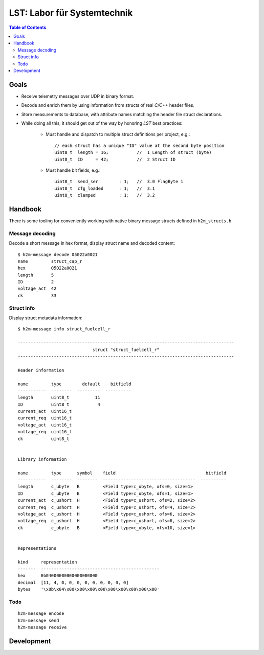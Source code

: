 ============================
LST: Labor für Systemtechnik
============================

.. contents:: Table of Contents
   :local:
   :depth: 2


Goals
=====
- Receive telemetry messages over UDP in binary format.
- Decode and enrich them by using information from structs of real *C/C++* header files.
- Store measurements to database, with attribute names matching the header file struct declarations.
- While doing all this, it should get out of the way by honoring *LST* best practices:

    - Must handle and dispatch to multiple struct definitions per project, e.g.::

        // each struct has a unique "ID" value at the second byte position
        uint8_t  length = 16;           //  1 Length of struct (byte)
        uint8_t  ID     = 42;           //  2 Struct ID

    - Must handle bit fields, e.g.::

        uint8_t  send_ser        : 1;   //  3.0 FlagByte 1
        uint8_t  cfg_loaded      : 1;   //  3.1
        uint8_t  clamped         : 1;   //  3.2


Handbook
========

There is some tooling for conveniently working with native binary message structs defined in ``h2m_structs.h``.

Message decoding
----------------
Decode a short message in hex format, display struct name and decoded content::

    $ h2m-message decode 05022a0021
    name         struct_cap_r
    hex          05022a0021
    length       5
    ID           2
    voltage_act  42
    ck           33


Struct info
-----------
Display struct metadata information::

    $ h2m-message info struct_fuelcell_r

    ------------------------------------------------------------------------------------
                                 struct "struct_fuelcell_r"
    ------------------------------------------------------------------------------------

    Header information

    name         type        default    bitfield
    -----------  --------  ---------  ----------
    length       uint8_t          11
    ID           uint8_t           4
    current_act  uint16_t
    current_req  uint16_t
    voltage_act  uint16_t
    voltage_req  uint16_t
    ck           uint8_t


    Library information

    name         type      symbol    field                                   bitfield
    -----------  --------  --------  ------------------------------------  ----------
    length       c_ubyte   B         <Field type=c_ubyte, ofs=0, size=1>
    ID           c_ubyte   B         <Field type=c_ubyte, ofs=1, size=1>
    current_act  c_ushort  H         <Field type=c_ushort, ofs=2, size=2>
    current_req  c_ushort  H         <Field type=c_ushort, ofs=4, size=2>
    voltage_act  c_ushort  H         <Field type=c_ushort, ofs=6, size=2>
    voltage_req  c_ushort  H         <Field type=c_ushort, ofs=8, size=2>
    ck           c_ubyte   B         <Field type=c_ubyte, ofs=10, size=1>


    Representations

    kind     representation
    -------  ----------------------------------------------
    hex      0b04000000000000000000
    decimal  [11, 4, 0, 0, 0, 0, 0, 0, 0, 0, 0]
    bytes    '\x0b\x04\x00\x00\x00\x00\x00\x00\x00\x00\x00'


Todo
----
::

    h2m-message encode
    h2m-message send
    h2m-message receive


Development
===========

.. seealso:: :ref:`lst-development`.


